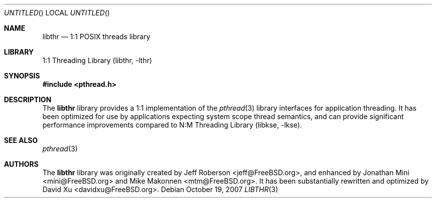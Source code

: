 .\" Copyright (c) 2005 Robert N. M. Watson
.\" All rights reserved.
.\"
.\" Redistribution and use in source and binary forms, with or without
.\" modification, are permitted provided that the following conditions
.\" are met:
.\" 1. Redistributions of source code must retain the above copyright
.\"    notice, this list of conditions and the following disclaimer.
.\" 2. Redistributions in binary form must reproduce the above copyright
.\"    notice, this list of conditions and the following disclaimer in the
.\"    documentation and/or other materials provided with the distribution.
.\"
.\" THIS SOFTWARE IS PROVIDED BY THE AUTHORS AND CONTRIBUTORS ``AS IS'' AND
.\" ANY EXPRESS OR IMPLIED WARRANTIES, INCLUDING, BUT NOT LIMITED TO, THE
.\" IMPLIED WARRANTIES OF MERCHANTABILITY AND FITNESS FOR A PARTICULAR PURPOSE
.\" ARE DISCLAIMED.  IN NO EVENT SHALL THE AUTHORS OR CONTRIBUTORS BE LIABLE
.\" FOR ANY DIRECT, INDIRECT, INCIDENTAL, SPECIAL, EXEMPLARY, OR CONSEQUENTIAL
.\" DAMAGES (INCLUDING, BUT NOT LIMITED TO, PROCUREMENT OF SUBSTITUTE GOODS
.\" OR SERVICES; LOSS OF USE, DATA, OR PROFITS; OR BUSINESS INTERRUPTION)
.\" HOWEVER CAUSED AND ON ANY THEORY OF LIABILITY, WHETHER IN CONTRACT, STRICT
.\" LIABILITY, OR TORT (INCLUDING NEGLIGENCE OR OTHERWISE) ARISING IN ANY WAY
.\" OUT OF THE USE OF THIS SOFTWARE, EVEN IF ADVISED OF THE POSSIBILITY OF
.\" SUCH DAMAGE.
.\"
.\" $FreeBSD$
.\"
.Dd October 19, 2007
.Os
.Dt LIBTHR 3
.Sh NAME
.Nm libthr
.Nd "1:1 POSIX threads library"
.Sh LIBRARY
.Lb libthr
.Sh SYNOPSIS
.In pthread.h
.Sh DESCRIPTION
The
.Nm
library provides a 1:1 implementation of the
.Xr pthread 3
library interfaces for application threading.
It
has been optimized for use by applications expecting system scope thread
semantics, and can provide significant performance improvements
compared to
.Lb libkse .
.Sh SEE ALSO
.Xr pthread 3
.Sh AUTHORS
.An -nosplit
The
.Nm
library
was originally created by
.An "Jeff Roberson" Aq jeff@FreeBSD.org ,
and enhanced by
.An "Jonathan Mini" Aq mini@FreeBSD.org
and
.An "Mike Makonnen" Aq mtm@FreeBSD.org .
It has been substantially rewritten and optimized by
.An "David Xu" Aq davidxu@FreeBSD.org .
